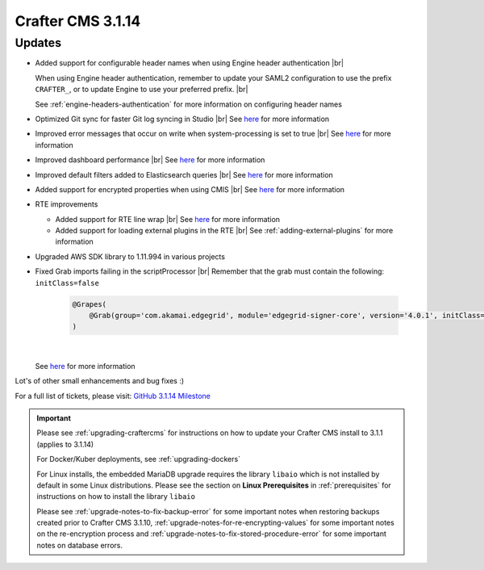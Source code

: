 .. index:: Crafter CMS 3.1.14 Release Notes

------------------
Crafter CMS 3.1.14
------------------

^^^^^^^
Updates
^^^^^^^
* Added support for configurable header names when using Engine header authentication |br|

  When using Engine header authentication, remember to update your SAML2 configuration to
  use the prefix ``CRAFTER_``, or to update Engine to use your preferred prefix. |br|

  See :ref:`engine-headers-authentication` for more information on configuring header names

* Optimized Git sync for faster Git log syncing in Studio |br|
  See `here <https://github.com/craftercms/craftercms/issues/4506>`__ for more information
* Improved error messages that occur on write when system-processing is set to true |br|
  See `here <https://github.com/craftercms/craftercms/issues/4506>`__ for more information
* Improved dashboard performance |br|
  See `here <https://github.com/craftercms/craftercms/issues/4583>`__ for more information
* Improved default filters added to Elasticsearch queries |br|
  See `here <https://github.com/craftercms/craftercms/issues/4587>`__ for more information
* Added support for encrypted properties when using CMIS |br|
  See `here <https://github.com/craftercms/craftercms/issues/4546>`__ for more information
* RTE improvements

  * Added support for RTE line wrap |br|
    See `here <https://github.com/craftercms/craftercms/issues/4509>`__ for more information
  * Added support for loading external plugins in the RTE |br|
    See :ref:`adding-external-plugins` for more information

* Upgraded AWS SDK library to 1.11.994 in various projects
* Fixed Grab imports failing in the scriptProcessor |br|
  Remember that the grab must contain the following: ``initClass=false``

     .. code-block:: groovy

         @Grapes(
             @Grab(group='com.akamai.edgegrid', module='edgegrid-signer-core', version='4.0.1', initClass=false)
         )

     |

  See `here <https://github.com/craftercms/craftercms/issues/4614>`__ for more information




Lot's of other small enhancements and bug fixes :)

For a full list of tickets, please visit: `GitHub 3.1.14 Milestone <https://github.com/craftercms/craftercms/milestone/71?closed=1>`_

.. important::

    Please see :ref:`upgrading-craftercms` for instructions on how to update your Crafter CMS install to 3.1.1 (applies to 3.1.14)

    For Docker/Kuber deployments, see :ref:`upgrading-dockers`

    For Linux installs, the embedded MariaDB upgrade requires the library ``libaio`` which is not installed by default in some Linux distributions.  Please see the section on **Linux Prerequisites** in :ref:`prerequisites` for instructions on how to install the library ``libaio``

    Please see :ref:`upgrade-notes-to-fix-backup-error` for some important notes when restoring backups created prior
    to Crafter CMS 3.1.10, :ref:`upgrade-notes-for-re-encrypting-values` for some important notes on the re-encryption
    process and :ref:`upgrade-notes-to-fix-stored-procedure-error` for some important notes on database errors.



